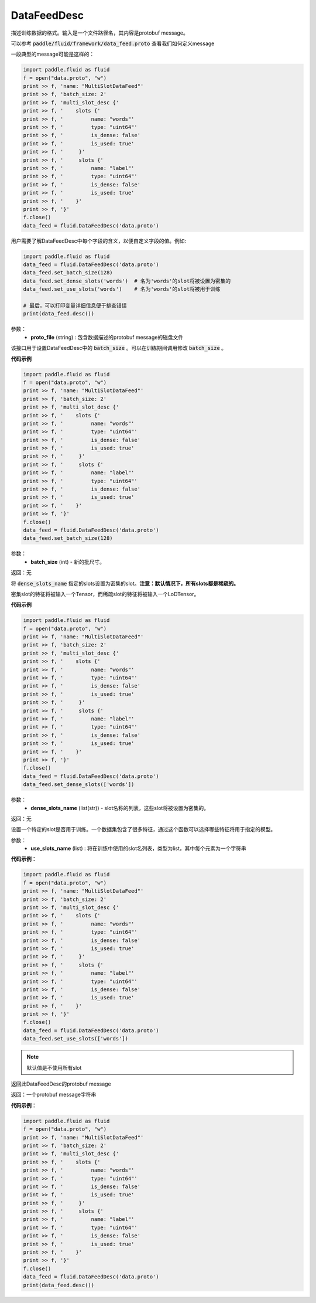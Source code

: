 .. _cn_api_fluid_DataFeedDesc:

DataFeedDesc
-------------------------------

.. py:class:: paddle.fluid.DataFeedDesc(proto_file)

描述训练数据的格式。输入是一个文件路径名，其内容是protobuf message。

可以参考 :code:`paddle/fluid/framework/data_feed.proto` 查看我们如何定义message

一段典型的message可能是这样的：

.. code-block:: python

    import paddle.fluid as fluid
    f = open("data.proto", "w")
    print >> f, 'name: "MultiSlotDataFeed"'
    print >> f, 'batch_size: 2'
    print >> f, 'multi_slot_desc {'
    print >> f, '    slots {'
    print >> f, '         name: "words"'
    print >> f, '         type: "uint64"'
    print >> f, '         is_dense: false'
    print >> f, '         is_used: true'
    print >> f, '     }'
    print >> f, '     slots {'
    print >> f, '         name: "label"'
    print >> f, '         type: "uint64"'
    print >> f, '         is_dense: false'
    print >> f, '         is_used: true'
    print >> f, '    }'
    print >> f, '}'
    f.close()
    data_feed = fluid.DataFeedDesc('data.proto')

用户需要了解DataFeedDesc中每个字段的含义，以便自定义字段的值。例如:

.. code-block:: python

    import paddle.fluid as fluid
    data_feed = fluid.DataFeedDesc('data.proto')
    data_feed.set_batch_size(128)
    data_feed.set_dense_slots('words')  # 名为'words'的slot将被设置为密集的
    data_feed.set_use_slots('words')    # 名为'words'的slot将被用于训练

    # 最后，可以打印变量详细信息便于排查错误
    print(data_feed.desc())


参数：
  - **proto_file** (string) : 包含数据描述的protobuf message的磁盘文件


.. py:method:: set_batch_size(batch_size)

该接口用于设置DataFeedDesc中的 :code:`batch_size` 。可以在训练期间调用修改 :code:`batch_size` 。

**代码示例**

.. code-block:: python

    import paddle.fluid as fluid
    f = open("data.proto", "w")
    print >> f, 'name: "MultiSlotDataFeed"'
    print >> f, 'batch_size: 2'
    print >> f, 'multi_slot_desc {'
    print >> f, '    slots {'
    print >> f, '         name: "words"'
    print >> f, '         type: "uint64"'
    print >> f, '         is_dense: false'
    print >> f, '         is_used: true'
    print >> f, '     }'
    print >> f, '     slots {'
    print >> f, '         name: "label"'
    print >> f, '         type: "uint64"'
    print >> f, '         is_dense: false'
    print >> f, '         is_used: true'
    print >> f, '    }'
    print >> f, '}'
    f.close()
    data_feed = fluid.DataFeedDesc('data.proto')
    data_feed.set_batch_size(128)

参数：
  - **batch_size** (int) - 新的批尺寸。

返回：无

.. py:method:: set_dense_slots(dense_slots_name)

将 :code:`dense_slots_name` 指定的slots设置为密集的slot。**注意：默认情况下，所有slots都是稀疏的。**

密集slot的特征将被输入一个Tensor，而稀疏slot的特征将被输入一个LoDTensor。

**代码示例**

.. code-block:: python

    import paddle.fluid as fluid
    f = open("data.proto", "w")
    print >> f, 'name: "MultiSlotDataFeed"'
    print >> f, 'batch_size: 2'
    print >> f, 'multi_slot_desc {'
    print >> f, '    slots {'
    print >> f, '         name: "words"'
    print >> f, '         type: "uint64"'
    print >> f, '         is_dense: false'
    print >> f, '         is_used: true'
    print >> f, '     }'
    print >> f, '     slots {'
    print >> f, '         name: "label"'
    print >> f, '         type: "uint64"'
    print >> f, '         is_dense: false'
    print >> f, '         is_used: true'
    print >> f, '    }'
    print >> f, '}'
    f.close()
    data_feed = fluid.DataFeedDesc('data.proto')
    data_feed.set_dense_slots(['words'])

参数：
  - **dense_slots_name** (list(str)) - slot名称的列表，这些slot将被设置为密集的。

返回：无

.. py:method:: set_use_slots(use_slots_name)


设置一个特定的slot是否用于训练。一个数据集包含了很多特征，通过这个函数可以选择哪些特征将用于指定的模型。

参数：
  - **use_slots_name** (list) : 将在训练中使用的slot名列表，类型为list，其中每个元素为一个字符串

**代码示例：**

.. code-block:: python
    
    import paddle.fluid as fluid
    f = open("data.proto", "w")
    print >> f, 'name: "MultiSlotDataFeed"'
    print >> f, 'batch_size: 2'
    print >> f, 'multi_slot_desc {'
    print >> f, '    slots {'
    print >> f, '         name: "words"'
    print >> f, '         type: "uint64"'
    print >> f, '         is_dense: false'
    print >> f, '         is_used: true'
    print >> f, '     }'
    print >> f, '     slots {'
    print >> f, '         name: "label"'
    print >> f, '         type: "uint64"'
    print >> f, '         is_dense: false'
    print >> f, '         is_used: true'
    print >> f, '    }'
    print >> f, '}'
    f.close()
    data_feed = fluid.DataFeedDesc('data.proto')
    data_feed.set_use_slots(['words'])

.. note::

  默认值是不使用所有slot


.. py:method:: desc()

返回此DataFeedDesc的protobuf message

返回：一个protobuf message字符串

**代码示例：**

.. code-block:: python
    
    import paddle.fluid as fluid
    f = open("data.proto", "w")
    print >> f, 'name: "MultiSlotDataFeed"'
    print >> f, 'batch_size: 2'
    print >> f, 'multi_slot_desc {'
    print >> f, '    slots {'
    print >> f, '         name: "words"'
    print >> f, '         type: "uint64"'
    print >> f, '         is_dense: false'
    print >> f, '         is_used: true'
    print >> f, '     }'
    print >> f, '     slots {'
    print >> f, '         name: "label"'
    print >> f, '         type: "uint64"'
    print >> f, '         is_dense: false'
    print >> f, '         is_used: true'
    print >> f, '    }'
    print >> f, '}'
    f.close()
    data_feed = fluid.DataFeedDesc('data.proto')
    print(data_feed.desc())






